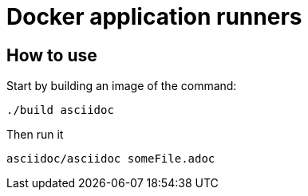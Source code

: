 = Docker application runners

== How to use

Start by building an image of the command:
```
./build asciidoc
```

Then run it

```
asciidoc/asciidoc someFile.adoc
```
